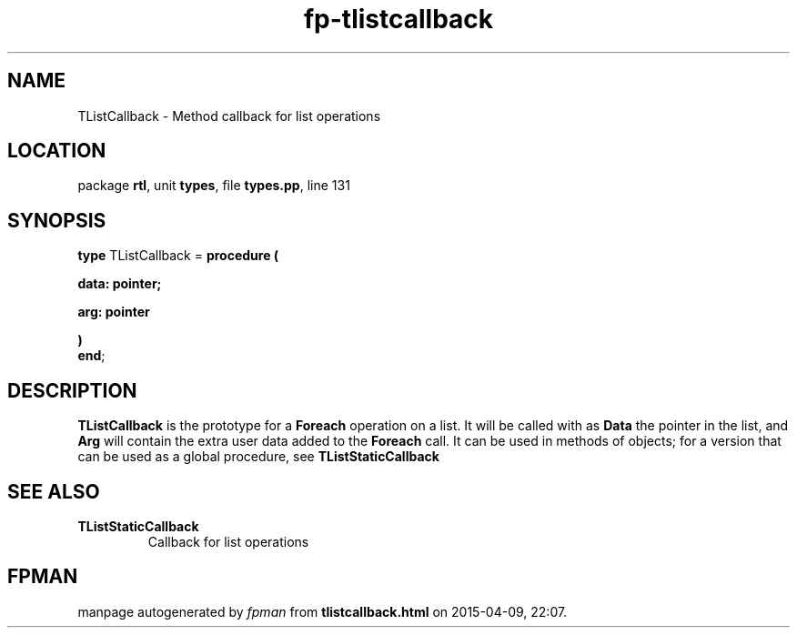 .\" file autogenerated by fpman
.TH "fp-tlistcallback" 3 "2014-03-14" "fpman" "Free Pascal Programmer's Manual"
.SH NAME
TListCallback - Method callback for list operations
.SH LOCATION
package \fBrtl\fR, unit \fBtypes\fR, file \fBtypes.pp\fR, line 131
.SH SYNOPSIS
\fBtype\fR TListCallback = \fBprocedure (


 data: pointer;


 arg: pointer


)\fR
.br
\fBend\fR;
.SH DESCRIPTION
\fBTListCallback\fR is the prototype for a \fBForeach\fR operation on a list. It will be called with as \fBData\fR the pointer in the list, and \fBArg\fR will contain the extra user data added to the \fBForeach\fR call. It can be used in methods of objects; for a version that can be used as a global procedure, see \fBTListStaticCallback\fR


.SH SEE ALSO
.TP
.B TListStaticCallback
Callback for list operations

.SH FPMAN
manpage autogenerated by \fIfpman\fR from \fBtlistcallback.html\fR on 2015-04-09, 22:07.

